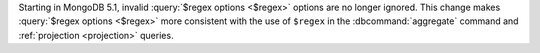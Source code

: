 Starting in MongoDB 5.1, invalid :query:`$regex options <$regex>` 
options are no longer ignored. This change makes 
:query:`$regex options <$regex>` more consistent with 
the use of ``$regex`` in the :dbcommand:`aggregate` command and
:ref:`projection <projection>` queries.